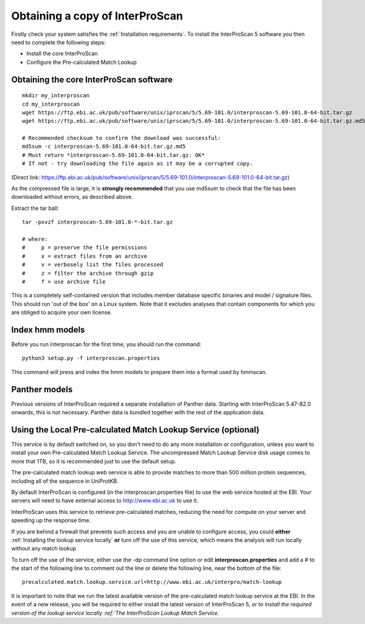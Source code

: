 Obtaining a copy of InterProScan
==================================

Firstly check your system satisfies the :ref:`Installation requirements`.
To install the InterProScan 5 software you then need to complete the following steps:

- Install the core InterProScan
- Configure the Pre-calculated Match Lookup

Obtaining the core InterProScan software
~~~~~~~~~~~~~~~~~~~~~~~~~~~~~~~~~~~~~~~~

::

    mkdir my_interproscan
    cd my_interproscan
    wget https://ftp.ebi.ac.uk/pub/software/unix/iprscan/5/5.69-101.0/interproscan-5.69-101.0-64-bit.tar.gz
    wget https://ftp.ebi.ac.uk/pub/software/unix/iprscan/5/5.69-101.0/interproscan-5.69-101.0-64-bit.tar.gz.md5

    # Recommended checksum to confirm the download was successful:
    md5sum -c interproscan-5.69-101.0-64-bit.tar.gz.md5
    # Must return *interproscan-5.69-101.0-64-bit.tar.gz: OK*
    # If not - try downloading the file again as it may be a corrupted copy.

(Direct link:
https://ftp.ebi.ac.uk/pub/software/unix/iprscan/5/5.69-101.0/interproscan-5.69-101.0-64-bit.tar.gz)

As the compressed file is large, it is **strongly recommended**
that you use md5sum to check that the file has been downloaded without
errors, as described above.

Extract the tar ball:

::

    tar -pxvzf interproscan-5.69-101.0-*-bit.tar.gz

    # where:
    #     p = preserve the file permissions
    #     x = extract files from an archive
    #     v = verbosely list the files processed
    #     z = filter the archive through gzip
    #     f = use archive file

This is a completely self-contained version that includes member
database specific binaries and model / signature files. This should run
'out of the box' on a Linux system. Note that it excludes analyses that contain
components for which you are obliged to acquire your own license.

Index hmm models
~~~~~~~~~~~~~~~~~~~~~~~~~
Before you run interproscan for the first time, you should run the command:
::
    python3 setup.py -f interproscan.properties

This command will press and index the hmm models to prepare them into a format used by hmmscan.

Panther models
~~~~~~~~~~~~~~~~~~~~~~~~~
Previous versions of InterProScan required a separate installation of Panther data. Starting with InterProScan 5.47-82.0
onwards, this is not necessary. Panther data is bundled together with the rest of the application data.

Using the Local Pre-calculated Match Lookup Service (optional)
~~~~~~~~~~~~~~~~~~~~~~~~~~~~~~~~~~~~~~~~~~~~~~~~~~~~~~~~~~~~~~
This service is by default switched on, so you don't need to do any more
installation or configuration, unless you want to install your own
Pre-calculated Match Lookup Service. The uncompressed
Match Lookup Service disk usage comes to more that 1TB, so it is
recommended just to use the default setup.

The pre-calculated match lookup web
service is able to provide matches to more than 500 million protein
sequences, including all of the sequence in UniProtKB.

By default InterProScan  is configured (in the
interproscan.properties file) to use the web service hosted at the EBI.
Your servers will need to have external access to http://www.ebi.ac.uk
to use it.

InterProScan  uses this service to retrieve pre-calculated matches,
reducing the need for compute on your server and speeding up the
response time.

If you are behind a firewall that prevents such access and you are
unable to configure access, you could **either**
:ref:`Installing the lookup service locally`
**or** turn off the use of this service, which means the
analysis will run locally without any match lookup

To turn off the use of the service, either use the -dp command line
option or edit **interproscan.properties** and add a # to the start of
the following line to comment out the line or delete the following line,
near the bottom of the file:

::

    precalculated.match.lookup.service.url=http://www.ebi.ac.uk/interpro/match-lookup

It is important to note that we run the latest available version of the
pre-calculated match lookup service at the EBI. In the event of a new
release, you will be required to either install the latest version of
InterProScan 5, or to `install the required version of the lookup
service locally :ref:`The InterProScan Lookup Match Service`.
